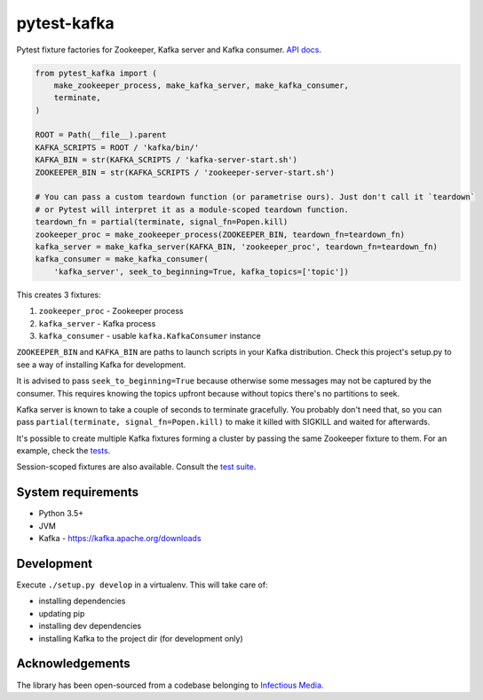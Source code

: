 pytest-kafka |pypi| |pyversions| |ci| |docs|
============================================

.. |pypi| image:: https://img.shields.io/pypi/v/pytest-kafka.svg
    :target: https://pypi.org/project/pytest-kafka/

.. |pyversions| image:: https://img.shields.io/pypi/pyversions/pytest-kafka.svg
    :target: https://pypi.org/project/pytest-kafka/

.. |ci| image:: https://gitlab.com/karolinepauls/pytest-kafka/badges/master/pipeline.svg
    :target: https://gitlab.com/karolinepauls/pytest-kafka/pipelines

.. |docs| image:: https://readthedocs.org/projects/pytest-kafka/badge/?version=latest
    :target: https://pytest-kafka.readthedocs.io/en/latest/


Pytest fixture factories for Zookeeper, Kafka server and Kafka consumer.
`API docs <https://pytest-kafka.readthedocs.io>`__.

.. code:: python

    from pytest_kafka import (
        make_zookeeper_process, make_kafka_server, make_kafka_consumer,
        terminate,
    )

    ROOT = Path(__file__).parent
    KAFKA_SCRIPTS = ROOT / 'kafka/bin/'
    KAFKA_BIN = str(KAFKA_SCRIPTS / 'kafka-server-start.sh')
    ZOOKEEPER_BIN = str(KAFKA_SCRIPTS / 'zookeeper-server-start.sh')

    # You can pass a custom teardown function (or parametrise ours). Just don't call it `teardown`
    # or Pytest will interpret it as a module-scoped teardown function.
    teardown_fn = partial(terminate, signal_fn=Popen.kill)
    zookeeper_proc = make_zookeeper_process(ZOOKEEPER_BIN, teardown_fn=teardown_fn)
    kafka_server = make_kafka_server(KAFKA_BIN, 'zookeeper_proc', teardown_fn=teardown_fn)
    kafka_consumer = make_kafka_consumer(
        'kafka_server', seek_to_beginning=True, kafka_topics=['topic'])


This creates 3 fixtures:

#. ``zookeeper_proc`` - Zookeeper process
#. ``kafka_server`` - Kafka process
#. ``kafka_consumer`` - usable ``kafka.KafkaConsumer`` instance


``ZOOKEEPER_BIN`` and ``KAFKA_BIN`` are paths to launch scripts in your Kafka distribution. Check
this project's setup.py to see a way of installing Kafka for development.

It is advised to pass ``seek_to_beginning=True`` because otherwise some messages may not be captured
by the consumer. This requires knowing the topics upfront because without topics there's no
partitions to seek.

Kafka server is known to take a couple of seconds to terminate gracefully. You probably don't
need that, so you can pass ``partial(terminate, signal_fn=Popen.kill)`` to make it killed with
SIGKILL and waited for afterwards.

It's possible to create multiple Kafka fixtures forming a cluster by passing the same Zookeeper
fixture to them. For an example, check the `tests
<https://gitlab.com/karolinepauls/pytest-kafka/blob/master/test_pytest_kafka.py>`__.

Session-scoped fixtures are also available. Consult the `test suite
<https://gitlab.com/karolinepauls/pytest-kafka/blob/master/test_pytest_kafka.py>`__.


System requirements
-------------------

- Python 3.5+
- JVM
- Kafka - https://kafka.apache.org/downloads


Development
-----------

Execute ``./setup.py develop`` in a virtualenv. This will take care of:

- installing dependencies
- updating pip
- installing dev dependencies
- installing Kafka to the project dir (for development only)


Acknowledgements
----------------

The library has been open-sourced from a codebase belonging to
`Infectious Media <https://infectiousmedia.com>`__.
